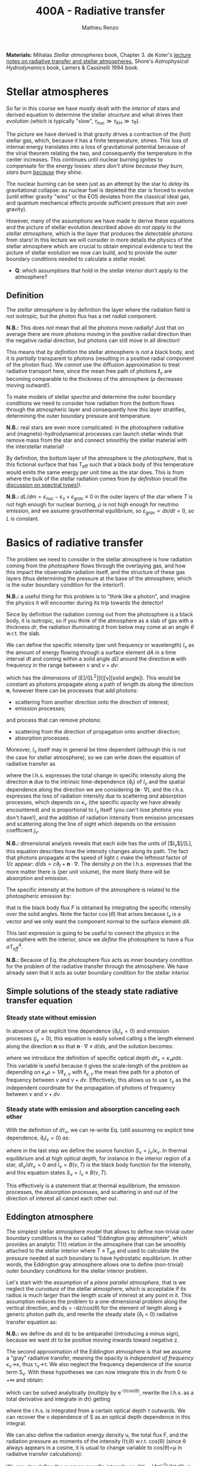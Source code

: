 #+title: 400A - Radiative transfer
#+author: Mathieu Renzo
#+email: mrenzo@arizona.edu
#+PREVIOUS_PAGE: notes-lecture-neutrinos.org
#+NEXT_PAGE: notes-in-class-evol.org

*Materials:* Mihalas /Stellar atmospheres/ book, Chapter 3. de Koter's
[[https://staff.fnwi.uva.nl/a.dekoter/ARTv1.103.00.pdf][lecture notes on radiative transfer and stellar atmospheres]], Shore's
/Astrophysical Hydrodynamics/ book, Lamers & Cassinelli 1994 book.

* Stellar atmospheres

So far in this course we have mostly dealt with the /interior/ of stars
and derived equation to determine the stellar /structure/ and what
drives their /evolution/ (which is typically "slow", $\tau_\mathrm{nuc} \gg \tau_\mathrm{KH}
\gg \tau_\mathrm{ff}$).

The picture we have derived is that gravity drives a contraction of
the (hot) stellar gas, which, because it has a finite temperature,
shines. This loss of internal energy translates into a loss of
gravitational potential because of the virial theorem relating the
two, and consequently the temperature in the center increases. This
continues until nuclear burning ignites to compensate for the energy
losses: /stars don't shine because they burn, stars burn _because_ they
shine/.

The nuclear burning can be seen just as an attempt by the star to
/delay/ its gravitational collapse: as nuclear fuel is depleted the star
is forced to evolve (until either gravity "wins" or the EOS deviates
from the classical ideal gas, and quantum mechanical effects provide
sufficient pressure that win over gravity).

However, many of the assumptions we have made to derive these
equations and the picture of stellar evolution described above /do not
apply to the stellar atmosphere/, which is the layer that produces the
/detectable/ photons from stars! In this lecture we will consider in
more details the physics of the stellar atmosphere which are crucial
to obtain empirical evidence to test the picture of stellar evolution
we now can build, and to provide the outer boundary conditions needed
to calculate a stellar model.

:Question:
 - *Q*: which assumptions that hold in the stellar interior don't apply
   to the atmosphere?
:end:

** Definition

The /stellar atmosphere/ is by definition the layer where the radiation
field is /not/ isotropic, but the photon flux has a net /radial/
component.

*N.B.:* This does /not/ mean that all the photons move radially! Just that
on average there are more photons moving in the positive radial
direction than the negative radial direction, but photons can still
move in all direction!

This means that /by definition/ the stellar atmosphere is /not/ a black
body, and it is /partially/ transparent to photons (resulting in a
positive radial component of the photon flux). We /cannot/ use the
diffusion approximation to treat radiative transport here, since the
mean free path of photons $\ell_{\gamma}$ are becoming comparable to the
thickness of the atmosphere ($\rho$ decreases moving outward!).

To make models of stellar /spectra/ and determine the outer boundary
conditions we need to consider how radiation from the bottom flows
through the atmospheric layer and consequently how this layer
stratifies, determining the outer boundary pressure and temperature.

*N.B.:* real stars are even more complicated: in the photosphere
radiative and (magneto)-hydrodynamical processes can launch stellar
winds that remove mass from the star and connect smoothly the stellar
material with the interstellar material!

By definition, the bottom layer of the atmosphere is the /photosphere/,
that is this fictional surface that has T_{eff} such that a black body of
this temperature would emits the same energy per unit time as the star
does. This is from where the bulk of the stellar radiation comes from
/by definition/ (recall the [[file:notes-lecture-CMD-HRD.org::*Digression: Spectral types and the letters OBAFGKM(LTY)][discussion on spectral types!]]).

*N.B.:* $dL/dm = \varepsilon_{nuc} - \varepsilon_{\nu} + \varepsilon_{grav} \equiv 0$ in the outer
layers of the star where $T$ is not high enough for nuclear burning, $\rho$
is not high enough for neutrino emission, and we assume gravothermal
equilibrium, so $\varepsilon_{grav} \propto ds/dt = 0$, so $L$ is constant.

* Basics of radiative transfer

The problem we need to consider in the stellar atmosphere is how
radiation coming from the /photosphere/ flows through the overlaying
gas, and how this impact the observable radiation itself, and the
structure of these gas layers (thus determining the pressure at the
base of the atmosphere, which is the outer boundary condition for the
interior!).

*N.B.:* a useful thing for this problem is to "think like a photon", and
imagine the physics it will encounter during its trip towards the
detector!

Since by definition the radiation coming out from the photosphere is a
black body, it is isotropic, so if you think of the atmosphere as a
slab of gas with a thickness $dr$, the radiation illuminating it from
below may come at an angle $\theta$ w.r.t. the slab.

We can define the specific intensity (per unit frequency or
wavelength) $I_{\nu}$ as the amount of energy flowing through a surface
element $dA$ in a time interval $dt$ and coming within a solid angle
$d\Omega$ around the direction $\mathbf{n}$ with frequency in the range
between $\nu$ and $\nu+d\nu$:

#+begin_latex
\begin{equation}
I_{\nu} \equiv I_{\nu}(\theta) = \frac{dI}{d\nu} = \frac{dE_{\nu}}{d\nu dt dA d\Omega} \mathbf{n} \ \ ,
\end{equation}
#+end_latex

which has the dimensions of [E]/([L^{2}][t][\nu][solid angle]). This would
be constant as photons propagate along a path of length ds along the
direction $\mathbf{n}$, however there can be processes that add
photons:
- scattering from another direction onto the direction of interest;
- emission processes;
and process that can remove photons:
- scattering from the direction of propagation onto another direction;
- absorption processes.
Moreover, $I_{\nu}$ itself may in general be time dependent (although
this is not the case for stellar atmosphere), so we can write down the
equation of radiative transfer as

#+begin_latex
\begin{equation}\label{eq:radTrans}
\frac{dI_{\nu}}{ds} = \frac{1}{c}\frac{\partial I_{\nu}}{\partial t} + \mathbf{n}\cdot\nabla I_{\nu} = -\kappa_{\nu}\rho I_{\nu} + j_{\nu}\rho \ \ ,
\end{equation}
#+end_latex

where the l.h.s. expresses the total change in specific intensity
along the direction $\mathbf{n}$ due to the intrinsic time-dependence
($\partial_{t}$) of $I_{\nu}$ and the spatial dependence along the direction we are
considering ($\mathbf{n}\cdot\nabla$), and the r.h.s. expresses the loss of
radiation intensity due to scattering /and/ absorption processes, which
depends on $\kappa_{\nu}$ (the specific opacity we have already encountered) and
is proportional to $I_{\nu}$ itself (you can't lose photons you don't
have!), and the addition of radiation intensity from emission
processes and scattering along the line of sight which depends on the
emission coefficient $j_{\nu}$.

*N.B.:* dimensional analysis reveals that each side has the units of
[$I_{\nu}$]/[L], this equation describes how the intensity changes along
its path. The fact that photons propagate at the speed of light c make
the leftmost factor of $1/c$ appear: $d/ds = c\partial_{t} + \mathbf{n}\cdot\nabla$. The
density $\rho$ on the l.h.s. expresses that the more matter there is (per
unit volume), the more likely there will be absorption and emission.

The specific intensity at the bottom of the atmosphere is related to
the photospheric emission by:

#+begin_latex
\begin{equation}\label{eq:flux_BB}
F \equiv \int_{0}^{+\infty} d\nu F_{\nu} \equiv \sigma T_\mathrm{eff}^{4} =  \int_{0}^{+\infty} d\nu \int d \Omega \cos(\theta) I_{\nu} \ \ ,
\end{equation}
#+end_latex

that is the black body flux $F$ is obtained by integrating the specific
intensity over the solid angles. Note the factor $\cos(\theta)$ that arises
because $I_{\nu}$ is a vector and we only want the component normal to the
surface element $dA$.

This last expression is going to be useful to connect the physics in
the atmosphere with the interior, since we /define/ the photosphere to
have a flux $\sigma T_{eff}^{4}$.

*N.B.:* Because of Eq. \ref{eq:flux_BB} the photosphere flux acts as
inner boundary condition for the problem of the radiative transfer
through the atmosphere. We have already seen that it acts as outer
boundary condition for the stellar interior.

** Simple solutions of the steady state radiative transfer equation

*** Steady state without emission

In absence of an explicit time dependence ($\partial_{t} I_{\nu} =0$) and emission
processes ($j_{\nu}=0$), this equation is easily solved calling s the
length element along the direction $\mathbf{n}$ so that $\mathbf{n}\cdot\nabla
\equiv d/ds$, and the solution becomes:

#+begin_latex
\begin{equation}
I_{\nu} = I_{\nu,0} e^{-\kappa_{\nu}\rho s} =  I_{\nu,0} e^{-\tau_{\nu}} \ \ ,
\end{equation}
#+end_latex
where we introduce the definition of specific optical depth $d\tau_{\nu} =
\kappa_{\nu}\rho ds$. This variable is useful because it gives the
scale-length of the problem as depending on $\kappa_{\nu}\rho =
1/\ell_{\gamma,\nu}$ with $\ell_{\gamma,\nu}$ the mean free path for a photon
of frequency between $\nu$ and $\nu+d\nu$. Effectively, this allows us to
use $\tau_{\nu}$ as the independent coordinate for the propagation of photons
of frequency between $\nu$ and $\nu+d\nu$.

*** Steady state with emission and absorption canceling each other

With the definition of $d\tau_{\nu}$, we can re-write Eq. \ref{eq:radTrans}
(still assuming no explicit time dependence, $\partial_{t}I_{\nu} = 0$) as:

#+begin_latex
\begin{equation}\label{eq:rad_trans_tau}
\frac{dI_{\nu}}{d\tau_{\nu}} = \frac{j_{\nu}}{\kappa_{\nu}} - I_{\nu} \equiv S_{\nu} - I_{\nu} \ \ ,
\end{equation}
#+end_latex

where in the last step we define the source function
$S_{\nu}=j_{\nu}/\kappa_{\nu}$. In thermal equilibrium and at high optical
depth, for instance in the interior region of a star,
$dI_{\nu}/d\tau_{\nu}=0$ and $I_{\nu} = B(\nu,T)$ is the black body function
for the intensity, and this equation states $S_{\nu} = I_{\nu} \equiv B(\nu,
T)$.

This effectively is a statement that at thermal equilibrium, the
emission processes, the absorption processes, and scattering in and
out of the direction of interest all cancel each other out.

** Eddington atmosphere

The simplest stellar atmosphere model that allows to define
non-trivial outer boundary conditions is the so called "Eddington gray
atmosphere", which provides an analytic T(\tau) relation in the
atmosphere that can be smoothly attached to the stellar interior where
T \equiv T_{eff} and used to calculate the pressure needed at such boundary to
have hydrostatic equilibrium. In other words, the Eddington gray
atmosphere allows one to define (non-trivial) outer boundary
conditions for the stellar interior problem.

Let's start with the assumption of a /plane parallel atmosphere/, that
is we neglect the /curvature/ of the stellar atmosphere, which is
acceptable if its radius is much larger than the length scale of
interest at any point in it. This assumption reduces the problem to a
one-dimensional problem along the vertical direction, and ds =
-dz/cos(\theta) for the element of length along a generic photon path ds,
and rewrite the steady state (\partial_{t} = 0) radiative transfer equation as:

#+begin_latex
\begin{equation}
\cos(\theta)\frac{d I_{\nu}}{d\tau_{\nu}} = - (S_{\nu}-I_{\nu}) \ \ .
\end{equation}
#+end_latex

*N.B.:* we define ds and dz to be antiparallel (introducing a minus
sign), because we want d\tau to be positive moving inwards toward
negative z.

The second approximation of the Eddington atmosphere is that we assume
a "gray" radiative transfer, meaning the opacity is /independent of
frequency/ \kappa_{\nu}\rightarrow\kappa, thus \tau_{\nu}\rightarrow\tau. We
also neglect the frequency dependence of the source term S_{\nu}. With
these hypotheses we can now integrate this in d\nu from 0 to +\infty and
obtain:

#+begin_latex
\begin{equation}\label{eq:gray_eq}
\cos(\theta) \frac{dI}{d\tau} = - (S-I) \ \ ,
\end{equation}
#+end_latex
which can be solved analytically (multiply by e^{-\tau/cos(\theta)},
rewrite the l.h.s. as a total derivative and integrate in d\tau) getting

#+begin_latex
\begin{equation}
I(\tau,\theta) = \frac{\exp(\tau/\cos(\theta))}{\cos(\theta)} \int_{\tau}^{+\infty} S\exp(-\tau/\cos(\theta))d\tau \ \ ,
\end{equation}
#+end_latex
where the r.h.s. is integrated from a certain optical depth \tau
outwards. We can recover the \nu dependence of S as an optical depth
dependence in this integral.

We can also define the radiation energy density u, the total flux F,
and the radiation pressure as moments of the intensity I(\tau,\theta) w.r.t.
cos(\theta) (since \theta always appears in a cosine, it is usual to change
variable to cos(\theta)=\mu in radiative transfer calculations):

#+begin_latex
\begin{equation}\label{eq:momenta_rad}
u \equiv u(\tau) = \frac{2\pi}{c} \int_{-1}^{1} I(\tau, \theta)d\cos(\theta) \ \ ,\\
F \equiv F(\tau) = 2\pi\int_{-1}^{1} I(\tau, \theta)\cos(\theta)d\cos(\theta) \ \ , \\
P \equiv P(\tau) = \frac{2\pi}{c}\int_{-1}^{1} I(\tau, \theta)\cos^{2}(\theta)d\cos(\theta) \ \ .
\end{equation}
#+end_latex

We can also define the average specific intensity as J(\tau) = (4\pi)^{-1}\int
I(\tau)d\Omega \equiv 0.5\int_{-1}^{+1} I(\tau)dcos(\theta), so that J=c u/4\pi. and dividing Eq.
\ref{eq:gray_eq} by two and integrating between -1 and 1 in cos(\theta) we
have

#+begin_latex
\begin{equation}\label{eq:J_S}
\frac{1}{4\pi}\frac{d F}{d\tau} = J-S \ \ .
\end{equation}
#+end_latex

Now the total radiative gray flux in the atmosphere has to be
constant, dF/d\tau = 0: there is radiative equilibrium and what goes in
must come out! So this equations tells us J=S.

We can also take Eq. \ref{eq:gray_eq} and multiply it by cos^{2}(\theta)
and integrate between -1 and 1 in cos(\theta) to obtain:

#+begin_latex
\begin{equation}\label{eq:sol_S}
\frac{dP}{d\tau} = \frac{F}{c} \ \ .
\end{equation}
#+end_latex

The r.h.s. is constant, so this can be integrated to give P = F\tau/c +
constant. One more hypothesis of the Eddington approximation is to
/assume/ that the gas is radiation pressure dominated (this was to allow
him to proceed further): then we also know from thermodynamics that
P=u/3 \equiv 4\pi J/3c (using the definition of J and its relation with the
radiation energy density u). Putting all these findings together:

#+begin_latex
\begin{equation}
S = J = \frac{3 P c}{4\pi} = \frac{3F}{4\pi}\left(\tau + \mathrm{constant}\right) \ \ ,
\end{equation}
#+end_latex
that is we have an expression for the source function!
Substituting for S in the solution for I we get:
#+begin_latex
\begin{equation}
I(\tau, \cos(\theta)) = \frac{3F}{4\pi}\frac{\exp(\tau/\cos(\theta))}{\cos(\theta)}\int_{\tau}^{+\infty} \left(\tau+\mathrm{constant}\right) \exp\left(-\frac{\tau}{\cos(\theta)}\right)d\tau \Rightarrow I(0,\cos(\theta)) = \frac{3F}{4\pi}(\cos(\theta)+\mathrm{constant}) \ \ .
\end{equation}
#+end_latex

To determine the constant of integration, we can use the second
Eq. \ref{eq:momenta_rad} which defines F using the solution for
I(\tau=0,cos(\theta)) in the integral:

#+begin_latex
\begin{equation}
F = 2\pi\int_{-1}^{1}I\cos(\theta)d\cos(\theta) = \frac{3F}{2}\int_{-1}^{1}\left(\cos^{2}(\theta)+\mathrm{constant}\cos(\theta)\right)d\cos(\theta) = \frac{3F}{2}(\frac{1}{3}+\frac{\mathrm{constant}}{2})\\
 \Rightarrow \mathrm{constant} = \frac{2}{3} \ \ .
\end{equation}
#+end_latex
With this specification of the constant that we obtained imposing the
flux to come from \tau=0 \Rightarrow \kappa = 0, so from the layer after which there is
nothing impeding the photons anymore (*N.B.:* the only other option is
\rho=0, so there is nothing, or ds=0, so the photons have not moved!), we
completely specified the source function S \equiv S(\tau) and we can obtain I\equiv
I(\tau) and use it to calculate the pressure!

*** Outer boundary conditions of the stellar problem: T_{eff} and P
From Eq. \ref{eq:J_S} and \ref{eq:sol_S} we now have:

#+begin_latex
\begin{equation}
J = S =  \frac{3F}{4\pi}\left(\tau+\frac{2}{3}\right)  \ \ ,
\end{equation}
#+end_latex

# The Eddington approximation further breaks down the intensity into two
# components, one upwards I_{up} and one downwards I_{down} such that the
# average intensity is J = (I_{up} + I_{down})/2. With this approximation,
# from the integrals in Eq. \ref{eq:momenta_rad} we have: F
# =\pi(I_{up}-I_{down}) and P =2\pi/(3c) \times (I_{up}-I_{down}), and thus a relation
# between P and J. Putting all these together with the Stefan-Boltzmann
# law F=\sigma T^{4} we get:

but also, assuming that the atmosphere is also in LTE (including
radiation!), J=S=B(\nu,T)=\sigma T^{4}/\pi, so using that F=\sigma T_{eff}^{4} we
obtain:

#+begin_latex
\begin{equation}
T^{4} = \frac{3}{4}T_\mathrm{eff}^{4}(\tau+\frac{2}{3}) \ \ ,
\end{equation}
#+end_latex

which is the Eddington T(\tau) relation which connects the effective
temperature of the black body to the outer temperature T(\tau) under the
approximations for the atmosphere:
1. plane parallel
2. gray (i.e., independent on frequency \nu)
3. radiation dominated
4. Local thermal equilibrium.


*N.B.:* In the stellar atmosphere, T is a steep function of \tau in this
approximation!

*N.B.:* in this approach the photosphere correspond to \tau=2/3, this
factor comes from imposing T=T_{eff} in the radiation dominated, gray,
plane parallel atmosphere. This number is a direct consequence of
these specific approximations, and it makes sense that it is of order
\sim1: the black body radiation from the stellar interior comes from the
region where \tau goes from \le1 (where the optical depth is low and we
cannot assume black body) to \tau\gg1 (where I_{\nu} = S_{\nu} and we have a
black body distribution for radiation). Once again, it is important to remember that the
photosphere is an idealization, and nothing that special occurs at
\tau=2/3, it's just a convenient location where we can stitch the
Eddington gray atmospheric model to the interior model.


Finally, to find the outer boundary pressure, we need to integrate
downward from \tau=0 to \tau(T=T_{eff})\simeq2/3 the hydrostatic equilibrium
equation. We typically assume that the atmosphere is in hydrostatic
equilibrium, however /can/ be a big assumption, depending on the star
and whether it loses mass and whether the interaction between
radiation and the gas drives non-trivial dynamics. Furthermore, we
usually assume that the gravity is constant, or in other words, we
neglect the atmosphere's "self-gravity" since the bulk of the mass is
inside its inner boundary. One can just assume that \kappa is constant
throughout the atmosphere, an oversimplification that allows for an
analytic calculation which yields:

#+begin_latex
\begin{equation}
P(\tau) = \frac{GM}{R^{2}\kappa}\tau \Rightarrow P(\tau=2/3) = \frac{2}{3}\frac{GM}{R^{2}\kappa}\ \ ,
\end{equation}
#+end_latex
where M is the total mass of the star, R is the radius such that L/(4\pi
R^{2}) = \sigma T_{eff}, \kappa is the opacity assumed constant in the
atmosphere, and we /define/ the bottom of the atmosphere at \tau=2/3
because of the Eddington T(\tau) relation. Alternatively, one could use
tabulated values of \kappa and a T(\tau) to perform the integral.

Together with T=T_{eff}, we now have specified the outer boundary
conditions fixing T and P at \tau=2/3 and completely determined the
mathematical problem of the structure and evolution of a single,
non-rotating, non-magnetic star of known total (initial) mass M and
composition.

*N.B.:* While Eddington atmosphere are the simplest non-trivial case, it
is still on approximations which can (and sometimes are) relaxed in
stellar evolution modeling: this can move the outer boundary in \tau
location too!

*N.B.:* A "classic" generalization of this atmospheric model is the
generic class of gray atmospheres where the constant of integration is
/not/ a constant, but a function of \tau itself.

* Saha equation

Let's also assume that LTE holds in the stellar atmosphere, therefore,
the rate at which atoms are ionized I matches the rate at which there
are recombinations R (principle of detailed balance). Therefore:

#+begin_latex
\begin{equation}
 n_{e} n_{+} R = n_{0} I \Rightarrow \frac{n_{e} n_{+}}{n_{0}} = \frac{I}{R}\ \ ,
\end{equation}
#+end_latex
where n_{e}, n_{+}, and n_{0} are the number densities of electrons, positive
ions, and neutral atoms respectively (so we are imposing a balance per
unit volume). But that must also be equal to the ratio of available
states to all these particles, which in the limit of ideal gas we can
calculate using Maxwell-Boltzmann statistics! The momentum terms of
the ions and neutral atoms cancel each other in the ratio (neglecting
the small mass difference between these 2), and we are left with
#+begin_latex
\begin{equation}
\frac{n_{e} n_{+}}{n_{0}} = 2\frac{(2\pi m_{e} k_{B}T)^{3/2}}{h^{3}} \exp\left(-\frac{\chi}{k_{B}T}\right) \ \ ,
\end{equation}
#+end_latex
where the first term comes from the momentum phase space of the
electron (with 2 factor for its spin) and the exponential depends on
the ionization potential \chi. This is the so called Saha equation named
after [[https://en.wikipedia.org/wiki/Meghnad_Saha][Megnhad Saha]], which under the assumption of LTE (sometimes
questionable in stellar atmospheres) allows to calculate the free
electron and ion densities.

*N.B.:* The exponential factor comes from the Maxwell-Boltzmann
statistical distribution of dn_{0} and dn_{e} dn_{+}!

For any ion/atom for which we can calculate (or empirically determine
in a lab) the ionization potential \chi, or more in general the
difference in their energy levels, we can write a similar equation!
Thus once the temperature T of a gas is specified this allows us to
predict what the photons filtering through the atmosphere will
encounter, and thus what we expect will be "removed" from the
distribution of photons coming out of the photosphere and the
resulting spectrum of the stars.

*N.B.:* This equation also allows us to determine the number of free
electrons and thus the chemical potential in the partial ionization
zones of the stars!

* Spectral line formation

Lines form because the black body spectrum coming from the photosphere
(by definition) filter through the overlaying /atmospheres/ where atomic
radiative processes (mainly bound-bound and bound-free transitions)
can /remove/ some photons from the spectrum.

To predict the spectrum of a star, one needs to know the temperature,
density, and velocity structure of the atmosphere (to be able to
calculate the Doppler shifts!), whether it is in LTE (so electron
populations are described by the Saha equation above) or non-LTE
effects need to be accounted for (e.g., for maser lines), and solve
the radiative transfer equation.

In some cases, the velocity structure depends on the radiation itself
making this process extremely complicated, or more precisely, in the
momentum equation of the gas, a radiative acceleration term dependent
on the velocity (because of the Doppler-dependence of \kappa_{\nu}) appears,
making the dynamics of the radiation+gas highly non-linear. This is,
for example, the case of radiatively driven stellar winds from massive
stars (see for instance the book by Lamers & Cassinelli 1994 or the
review [[https://ui.adsabs.harvard.edu/abs/2014ARA%26A..52..487S/abstract][Smith 2014]]).

** Broadening mechanisms
While treating in detail all these processes would require an entire
course on its own, we can give a brief qualitative description of some
key effects here.

While considering these remember that for virtually all stars (except
the Sun), the projected disk on the sky is /unresolved/ (the size of the
point-spread function of the telescope is bigger than the size of the
stellar disk projected on the sky): in an observed spectrum you see
all the surface at the same time!

*** Intrinsic width of lines
Because of the uncertainty principle, an electron in an ion allowing
for a bound-bound or bound-free transition is not perfectly localized.
A consequence of this is that the spectral lines formed by one
particular ion in a particular energy state is not an infinitely sharp
delta function \delta(\nu_{0}) centered at \nu_{0}=\Delta E/h, but instead it is a
Lorentzian profile with an intrinsic width.

*** Rotational broadening
If the star is rotating, some parts of the disk will be moving away
from the observer (at a velocity v_{rot} \times sin(i) with i inclination
angle to the line of sight), and some parts will be moving towards the
observer (unless i=0, i.e. the star is seen rotation pole on, as seems
to be the case for the North Star!).

This will introduce a Doppler shift from each part of the disk: this
/rotational broadening/ is usually described by a Gaussian, that needs
to be convolved in frequency space with the intrinsic Lorentzian
distribution coming from the QM of the transition.

The /convolution/ of a Lorentzian and a Gaussian gives a Voigt profile
after [[https://en.wikipedia.org/wiki/Woldemar_Voigt][Woldermar Voigt]].

*** Pressure broadening
In a star, even in the relatively low \rho atmosphere, ions/atoms
interacting with radiation are /not/ in isolation! The presence of
external forces (due to other ions/atoms, or global magnetic field,
etc.) can modify the energy levels of each atom's Hamiltonian, and
thus the central frequency \nu_{0} /and/ the width of specific bound-bound
transition. Collectively this is referred to as "pressure broadening".

As a concrete example, Zeeman splitting of the degenerate (in absence
of magnetic field) \ell=1, m=0,\pm1 triplet can result in small (non
resolved) shift in frequency that are observed as a broadened line.

*** P Cygni profiles
If the atmosphere is "moving", for example because there is a wind
outflow, a particular shape of the spectral lines will form. This is
called after the first star in which this was detected a "P Cygni"
line.

The wind moving toward the observer will absorb radiation like any
atmosphere, but because of its motion the absorption will be moved to
shorter wavelengths (blue-shifted). Viceversa, the wind moving in
directions away from the observer will have electrons de-exciting and
thus photon /emission/ (if the de-excitation is radiative and not
collisional), which will be redshifted to longer wavelengths, causing
a specific shape of the line:

#+CAPTION: Schematic representation of the formation of a P Cygni profile in a stellar wind. The dark region is moving toward the observer, causing the bulk of the blue-shifted absorption, as the dashed arrows indicate. The gas moving in all other directions contributes to the red-shifted emission. The gray region is occulted by the mass-losing star, and thus the gas in that region is not accessible to observations. This figure is Fig. 10.4 of S. N. Shore /Astrophysical Hydrodynamics/.
#+HTML_ATTR: :width 100%
[[./images/P_Cygni.png]]


** Emission lines
Some stars not only show /absorption/ lines (i.e., "lack" of photons at
certain wavelengths compared to the underlying black body spectrum
produced at the photosphere), but also /emission lines/.

The P Cygni profiles mentioned above are in a sense an "intermediate"
behavior between these two regimes.

*** Be stars
These are stars of spectral class B (recall the [[./note-lecture-CMD-HRD.org][lecture on CMD/HRD]]),
so fairly hot and massive, which show /emission/ lines, typically H\alpha. A
star is classified as Be if it is a B-type star that ever showed H\alpha in
emission, even though these can be intermittent and disappear: long
term spectroscopic followup, including the crucial contribution of
amateur observers is important to understand the spectral behavior and
thus the nature of these objects (see [[http://basebe.obspm.fr/basebe/][BeSS catalog]] containing
professionally taken and amateur spectra of many bright Be stars!).

These stars are interpreted as being /fast rotating/
(\omega\ge0.7\omega_{crit}) which shed a "decretion disk": the emission lines are not
from the star directly, but from the disk of the star! A clear
indication of the presence of the disk is the "double peaked"
morphology of the H\alpha emission:

#+CAPTION: Spectrum of Alcyone (\eta Tau) on March 18^{th} 2019 centered around H\alpha (\lambda\sim6562 Angstrom) showing the typical double peaked emission suggesting the presence of a disk, obtained by the amateur astronomer [[https://www.astronomie.be/erik.bryssinck/aboutme.html][E. Bryssinck]].
#+ATTR_HTML: :width 100%
[[./images/Alcyone_Halpha.png]]



:Question:
- *Q*: can you infer why the double peaked morphology suggests a disk?
:end:

The formation path of these stars is still being actively
investigated, but the fact that none are found with main sequence
binary companions and many are found instead with a neutron star
companion (periodically plunging through the disk producing X-rays
making the system a Be-X-ray binary!) suggest that these may be
accretor stars spun up by binary interactions (cf. [[https://ui.adsabs.harvard.edu/abs/1994A%26A...288..475P/abstract][Pols & Marinus
1994]], [[https://ui.adsabs.harvard.edu/abs/2020A%26A...641A..42B/abstract][Bodensteiner et al. 2020]], [[https://ui.adsabs.harvard.edu/abs/2020MNRAS.498.4705V/abstract][Vinciguerra et al. 2020]]), although
single star evolutionary pathways also exist (e.g., [[https://ui.adsabs.harvard.edu/abs/1998A%26A...329..551L/abstract][Langer 1998]]), see
also the review by [[https://ui.adsabs.harvard.edu/abs/2013A%26ARv..21...69R/abstract][Rivinus et al. 2013]].

*** B[e] stars
These are also B-type stars showing emission lines, but /forbidden/
emission lines, that is radiative transitions where the angular
momentum of the electron changes which are exponentially disfavored.
These can only occur in low-density environments: if the density was
high, the atoms/ions would much rather de-excite collisionally than with
a radiative transition with \Delta \ell >0.

Thus, the presence of a forbidden line (indicated by the squared
brackets) suggests a very low density environment surrounding these
stars. They tend to be brighter than Be stars (presumably, more
massive!), and whether there is an evolutionary relation between the
two classes is presently unclear.

*** Wolf-Rayet stars
Wolf-Rayet stars are a spectroscopic class /defined/ by the presence of
emission lines and the deficiency (but not necessarily total lack) of
hydrogen (see also review by [[https://ui.adsabs.harvard.edu/abs/2024arXiv241004436S/abstract][Shenar 2024]]).

They are further subdivided in classes based on the dominant lines
visible (WNh if there is still significant amount of hydrogen, WN is
it's nitorgen, WC for carbon, WO for oxygen). These are massive stars
which have somehow shed a large portion of their H-rich envelopes
(either because of winds of binary interactions) and are bright enough
to drive strong outflows that are so dense that they are optically
thick (remember \tau(r)=\int_{0}^{r }\kappa\rho dr'). In these dense winds
collisional excitation of atoms/ions is possible followed by radiative
de-excitation producing an /excess/ of photons at the specific frequency
of the atom/ion and transition considered, resulting in the emission
line.

